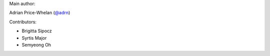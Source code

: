 Main author:

Adrian Price-Whelan (`@adrn <https://github.com/adrn>`_)

Contributors:

- Brigitta Sipocz
- Syrtis Major
- Semyeong Oh

